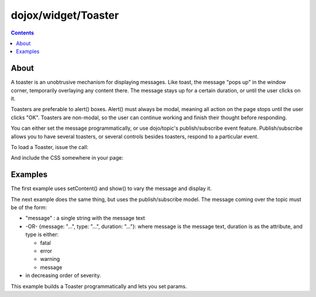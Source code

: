 .. _dojox/widget/Toaster:

====================
dojox/widget/Toaster
====================

.. contents ::
    :depth: 2

About
=====
    
A toaster is an unobtrusive mechanism for displaying messages. Like toast, the message "pops up" in the window corner, temporarily overlaying any content there. The message stays up for a certain duration, or until the user clicks on it.

Toasters are preferable to alert() boxes. Alert() must always be modal, meaning all action on the page stops until the user clicks "OK". Toasters are non-modal, so the user can continue working and finish their thought before responding.

You can either set the message programmatically, or use dojo/topic's publish/subscribe event feature. Publish/subscribe allows you to have several toasters, or several controls besides toasters, respond to a particular event.

To load a Toaster, issue the call:

.. js ::
  
  require(["dojox/widget/Toaster"], function(Toaster){
    // Do something with the Toaster
  });

And include the CSS somewhere in your page:

.. html ::
  
    <link rel="styleheet" href="dojox/widget/Toaster/Toaster.css" />


Examples
========

The first example uses setContent() and show() to vary the message and display it.

.. code-example ::

  A stylesheet is required for Toasters to render properly

  .. css ::

    <link rel="stylesheet" type="text/css" href="{{baseUrl}}dojox/widget/Toaster/Toaster.css" >

  JavaScript

  .. js ::

       require(["dojox/widget/Toaster", "dijit/registry", "dojo/parser", "dojo/on", "dojo/dom", "dojo/_base/lang", "dojo/domReady!"],
       function(Toaster, registry, parser, on, dom, lang){
         parser.parse();
         var surpriseMe = function(){
           registry.byId('first_toaster').setContent('Twinkies are now being served in the vending machine!', 'fatal');
           registry.byId('first_toaster').show();
         }
         on(dom.byId("surprise"), "click", surpriseMe); 
       });


  The html is very simple

  .. html ::

    <div data-dojo-type="dojox/widget/Toaster" data-dojo-props="positionDirection:'br-left'"
         id="first_toaster">
    </div>
    <input type="button" id="surprise" value="Click here to see Toaster"/>

The next example does the same thing, but uses the publish/subscribe model.  The message coming over the topic must be of the form:

- "message" : a single string with the message text
- -OR- {message: "...", type: "...", duration: "..."}: where message is the message text, duration is as the attribute, and type is either:

  - fatal
  - error
  - warning
  - message

- in decreasing order of severity.

.. code-example ::

  A stylesheet is required for Toasters to render properly

  .. css ::

    <link rel="stylesheet" type="text/css" href="{{baseUrl}}dojox/widget/Toaster/Toaster.css" >

  JavaScript

  .. js ::

       require(["dojox/widget/Toaster", "dijit/registry", "dojo/parser", "dojo/topic", "dojo/on", "dojo/dom", "dojo/_base/lang", "dojo/domReady!"],
       function(Toaster, registry, parser, topic, on, dom, lang){
         parser.parse();
         topic.publish("testMessageTopic",
            {
              message: "Twinkies are now being served in the vending machine!",
              type: "fatal",
              duration: 500
            }
         );
         var surpriseMe = function(){
           registry.byId('publish_subscribe_toaster').setContent('Twinkies are now being served in the vending machine!', 'fatal');
           registry.byId('publish_subscribe_toaster').show();
         }
         on(dom.byId("surprise"), "click", surpriseMe);
       });

  .. html ::

    <div data-dojo-type="dojox/widget/Toaster"
         data-dojo-props="positionDirection:'br-left', duration:0, messageTopic:'testMessageTopic'"
         id="publish_subscribe_toaster"
         >
    </div>
    <input type="button" id="surprise" value="Click here for Publish Subscribe toaster"/>

This example builds a Toaster programmatically and lets you set params.

.. code-example ::

  A stylesheet is required for Toasters to render properly

  .. css ::

    <link rel="stylesheet" type="text/css" href="{{baseUrl}}dojox/widget/Toaster/Toaster.css" >

  JavaScript

  .. js ::

       require(["dojox/widget/Toaster", "dijit/registry", "dojo/topic", "dojo/on", "dojo/dom", "dojo/_base/lang", "dojo/domReady!"],
       function(Toaster, registry, topic, on, dom, lang){
         parser.parse();

         var showMyToaster = function(){
           toaster = registry.byId('myToaster');
           pos_fld = dom.byId('myPosition');
           pos = pos_fld.options[pos_fld.selectedIndex].value;
           type_fld = dom.byId('myMessageType');
           msg_type = type_fld.options[type_fld.selectedIndex].value;

           toaster.positionDirection = pos;
           toaster.setContent(dom.byId('myToasterMsg').value, msg_type, dom.byId('myDuration').value);
           toaster.show();
         }

          // create a toaster
          var myToaster = new Toaster({id: 'myToaster'}, dom.byId('ToasterPane'));

          on(dom.byId("showToaster"), "click", lang.hitch(this, "showMyToaster")); 
       });

  The html creates an empty div to place the new Toaster instance into.  The rest is basic form stuff to parameterize the toaster.

  .. html ::

    <div id="ToasterPane"></div>
    <table style="border: 0px" border="0">
      <tr>
        <td>Position:</td>
        <td>
         <select id="myPosition" name="myPosition">
           <option value="br-up">br-up</option>
           <option value="br-left">br-left</option>
           <option value="bl-up">bl-up</option>
           <option value="bl-right">bl-right</option>
           <option value="tr-down">tr-down</option>
           <option value="tr-left">tr-left</option>
           <option value="tl-down">tl-down</option>
           <option value="tl-right">tl-right</option>
         </select>
       </td>
     </tr>
     <tr>
       <td>Message Type:</td>
       <td>
         <select id="myMessageType" name="myMessageType">
           <option value="message">message</option>
           <option value="warning">warning</option>
           <option value="error">error</option>
           <option value="fatal">fatal</option>
         </select>
       </td>
     </tr>
     <tr>
       <td>Duration:</td>
       <td><input type="text" id="myDuration" name="myDuration" size="6" value="2000"/> <small>Set to 0 to disable auto-fade</small></td>
     </tr>
     <tr>
       <td valign="top">Message:<br><small>HTML is accepted</small></td>
       <td><textarea id="myToasterMsg" name="myToasterMsg" rows="4" cols="60">Test Message